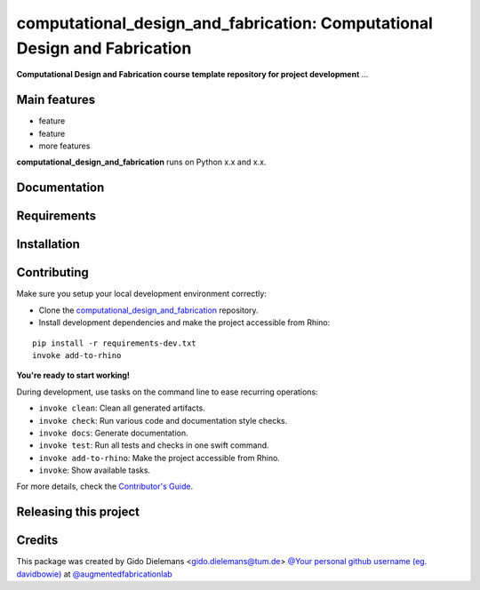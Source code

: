 ============================================================
computational_design_and_fabrication: Computational Design and Fabrication
============================================================

.. start-badges

.. image:: https://img.shields.io/badge/License-MIT-blue.svg
    :target: https://github.com/augmentedfabricationlab/computational_design_and_fabrication/blob/master/LICENSE
    :alt: License MIT

.. image:: https://travis-ci.org/augmentedfabricationlab/computational_design_and_fabrication.svg?branch=master
    :target: https://travis-ci.org/augmentedfabricationlab/computational_design_and_fabrication
    :alt: Travis CI

.. end-badges

.. Write project description

**Computational Design and Fabrication course template repository for project development** ...


Main features
-------------

* feature
* feature
* more features

**computational_design_and_fabrication** runs on Python x.x and x.x.


Documentation
-------------

.. Explain how to access documentation: API, examples, etc.

..
.. optional sections:

Requirements
------------

.. Write requirements instructions here


Installation
------------

.. Write installation instructions here


Contributing
------------

Make sure you setup your local development environment correctly:

* Clone the `computational_design_and_fabrication <https://github.com/augmentedfabricationlab/computational_design_and_fabrication>`_ repository.
* Install development dependencies and make the project accessible from Rhino:

::

    pip install -r requirements-dev.txt
    invoke add-to-rhino

**You're ready to start working!**

During development, use tasks on the
command line to ease recurring operations:

* ``invoke clean``: Clean all generated artifacts.
* ``invoke check``: Run various code and documentation style checks.
* ``invoke docs``: Generate documentation.
* ``invoke test``: Run all tests and checks in one swift command.
* ``invoke add-to-rhino``: Make the project accessible from Rhino.
* ``invoke``: Show available tasks.

For more details, check the `Contributor's Guide <CONTRIBUTING.rst>`_.


Releasing this project
----------------------

.. Write releasing instructions here


.. end of optional sections
..

Credits
-------------

This package was created by Gido Dielemans <gido.dielemans@tum.de> `@Your personal github username (eg. davidbowie) <https://github.com/Your personal github username (eg. davidbowie)>`_ at `@augmentedfabricationlab <https://github.com/augmentedfabricationlab>`_
